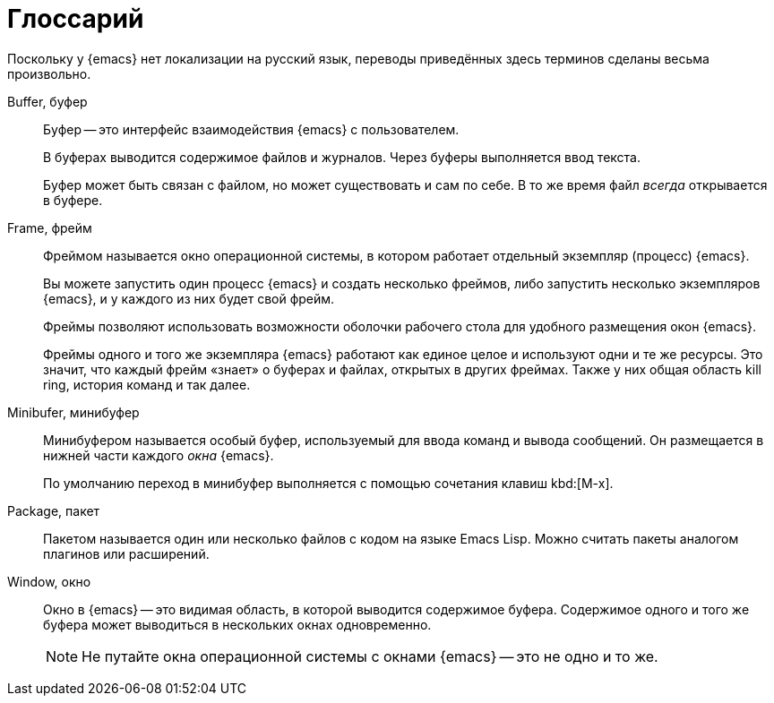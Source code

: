 [#glossary]
= Глоссарий

Поскольку у {emacs} нет локализации на русский язык, переводы приведённых здесь терминов сделаны весьма произвольно.

Buffer, буфер::
+
--
Буфер -- это интерфейс взаимодействия {emacs} с пользователем.

В буферах выводится содержимое файлов и журналов.
Через буферы выполняется ввод текста.

Буфер может быть связан с файлом, но может существовать и сам по себе.
В то же время файл _всегда_ открывается в буфере.
--

Frame, фрейм::
+
--
Фреймом называется окно операционной системы, в котором работает отдельный экземпляр (процесс) {emacs}.

Вы можете запустить один процесс {emacs} и создать несколько фреймов, либо запустить несколько экземпляров {emacs}, и у каждого из них будет свой фрейм.

Фреймы позволяют использовать возможности оболочки рабочего стола для удобного размещения окон {emacs}.

Фреймы одного и того же экземпляра {emacs} работают как единое целое и используют одни и те же ресурсы.
Это значит, что каждый фрейм «знает» о буферах и файлах, открытых в других фреймах.
Также у них общая область kill ring, история команд и так далее.
--

Minibufer, минибуфер::
+
--
Минибуфером называется особый буфер, используемый для ввода команд и вывода сообщений.
Он размещается в нижней части каждого _окна_ {emacs}.

По умолчанию переход в минибуфер выполняется с помощью сочетания клавиш kbd:[M-x].
--

Package, пакет::
+
--
Пакетом называется один или несколько файлов с кодом на языке Emacs Lisp.
Можно считать пакеты аналогом плагинов или расширений.
--

Window, окно::
+
--
Окно в {emacs} -- это видимая область, в которой выводится содержимое буфера.
Содержимое одного и того же буфера может выводиться в нескольких окнах одновременно.

[NOTE]
====
Не путайте окна операционной системы с окнами {emacs} -- это не одно и то же.
====
--
